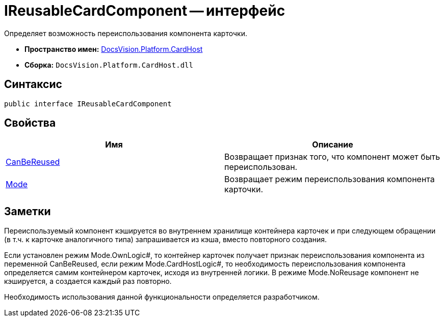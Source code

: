 = IReusableCardComponent -- интерфейс

Определяет возможность переиспользования компонента карточки.

* *Пространство имен:* xref:api/DocsVision/Platform/CardHost/CardHost_NS.adoc[DocsVision.Platform.CardHost]
* *Сборка:* `DocsVision.Platform.CardHost.dll`

== Синтаксис

[source,csharp]
----
public interface IReusableCardComponent
----

== Свойства

[cols=",",options="header"]
|===
|Имя |Описание
|xref:api/DocsVision/Platform/CardHost/IReusableCardComponent.CanBeReused_PR.adoc[CanBeReused] |Возвращает признак того, что компонент может быть переиспользован.
|xref:api/DocsVision/Platform/CardHost/IReusableCardComponent.Mode_PR.adoc[Mode] |Возвращает режим переиспользования компонента карточки.
|===

== Заметки

Переиспользуемый компонент кэшируется во внутреннем хранилище контейнера карточек и при следующем обращении (в т.ч. к карточке аналогичного типа) запрашивается из кэша, вместо повторного создания.

Если установлен режим Mode.OwnLogic#, то контейнер карточек получает признак переиспользования компонента из переменной CanBeReused, если режим Mode.CardHostLogic#, то необходимость переиспользования компонента определяется самим контейнером карточек, исходя из внутренней логики. В режиме Mode.NoReusage компонент не кэшируется, а создается каждый раз повторно.

Необходимость использования данной функциональности определяется разработчиком.

